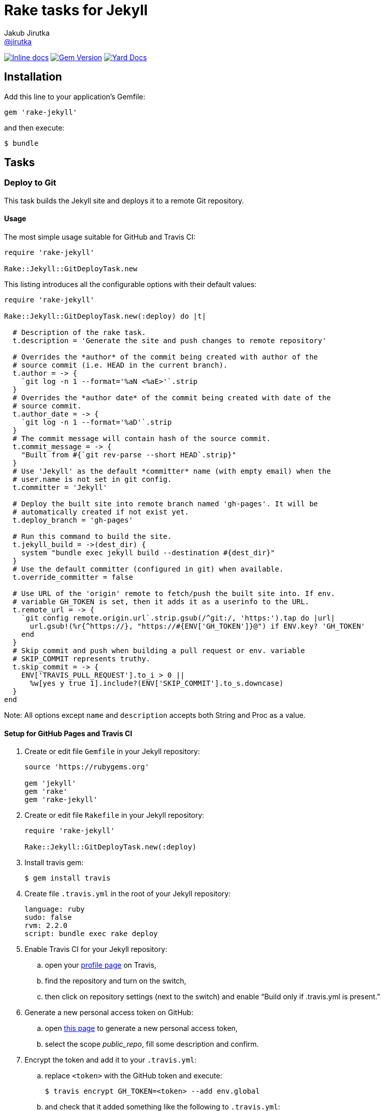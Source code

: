 = Rake tasks for Jekyll
Jakub Jirutka <https://github.com/jirutka[@jirutka]>
:page-layout: base
:idprefix:
ifdef::env-github[:idprefix: user-content-]
:idseparator: -
// custom
:gem-name: rake-jekyll
:gh-name: jirutka/{gem-name}
:gh-branch: master
:badge-style: flat

image:https://inch-ci.org/github/{gh-name}.svg?branch={gh-branch}&style={badge-style}[Inline docs, link="http://inch-ci.org/github/{gh-name}"]
image:https://img.shields.io/gem/v/{gem-name}.svg?style={badge-style}[Gem Version, link="https://rubygems.org/gems/{gem-name}"]
image:https://img.shields.io/badge/yard-docs-blue.svg?style={badge-style}[Yard Docs, link="http://www.rubydoc.info/github/{gh-name}/frames"]


== Installation

Add this line to your application’s Gemfile:

  gem 'rake-jekyll'

and then execute:

  $ bundle


== Tasks

=== Deploy to Git

This task builds the Jekyll site and deploys it to a remote Git repository.

==== Usage

The most simple usage suitable for GitHub and Travis CI:

[source, ruby]
----
require 'rake-jekyll'

Rake::Jekyll::GitDeployTask.new
----

This listing introduces all the configurable options with their default values:

[source, ruby]
----
require 'rake-jekyll'

Rake::Jekyll::GitDeployTask.new(:deploy) do |t|

  # Description of the rake task.
  t.description = 'Generate the site and push changes to remote repository'

  # Overrides the *author* of the commit being created with author of the
  # source commit (i.e. HEAD in the current branch).
  t.author = -> {
    `git log -n 1 --format='%aN <%aE>'`.strip
  }
  # Overrides the *author date* of the commit being created with date of the
  # source commit.
  t.author_date = -> {
    `git log -n 1 --format='%aD'`.strip
  }
  # The commit message will contain hash of the source commit.
  t.commit_message = -> {
    "Built from #{`git rev-parse --short HEAD`.strip}"
  }
  # Use 'Jekyll' as the default *committer* name (with empty email) when the
  # user.name is not set in git config.
  t.committer = 'Jekyll'

  # Deploy the built site into remote branch named 'gh-pages'. It will be
  # automatically created if not exist yet.
  t.deploy_branch = 'gh-pages'

  # Run this command to build the site.
  t.jekyll_build = ->(dest_dir) {
    system "bundle exec jekyll build --destination #{dest_dir}"
  }
  # Use the default committer (configured in git) when available.
  t.override_committer = false

  # Use URL of the 'origin' remote to fetch/push the built site into. If env.
  # variable GH_TOKEN is set, then it adds it as a userinfo to the URL.
  t.remote_url = -> {
    `git config remote.origin.url`.strip.gsub(/^git:/, 'https:').tap do |url|
      url.gsub!(%r{^https://}, "https://#{ENV['GH_TOKEN']}@") if ENV.key? 'GH_TOKEN'
    end
  }
  # Skip commit and push when building a pull request or env. variable
  # SKIP_COMMIT represents truthy.
  t.skip_commit = -> {
    ENV['TRAVIS_PULL_REQUEST'].to_i > 0 ||
      %w[yes y true 1].include?(ENV['SKIP_COMMIT'].to_s.downcase)
  }
end
----

Note: All options except `name` and `description` accepts both String and Proc as a value.


==== Setup for GitHub Pages and Travis CI

. Create or edit file `Gemfile` in your Jekyll repository:
+
[source, ruby]
----
source 'https://rubygems.org'

gem 'jekyll'
gem 'rake'
gem 'rake-jekyll'
----
. Create or edit file `Rakefile` in your Jekyll repository:
+
[source, ruby]
----
require 'rake-jekyll'

Rake::Jekyll::GitDeployTask.new(:deploy)
----
. Install travis gem:
+
  $ gem install travis
+
. Create file `.travis.yml` in the root of your Jekyll repository:
+
[source, yaml]
----
language: ruby
sudo: false
rvm: 2.2.0
script: bundle exec rake deploy
----
. Enable Travis CI for your Jekyll repository:
.. open your https://travis-ci.org/profile/[profile page] on Travis,
.. find the repository and turn on the switch,
.. then click on repository settings (next to the switch) and enable “Build only if .travis.yml is present.”
. Generate a new personal access token on GitHub:
.. open https://github.com/settings/tokens/new[this page] to generate a new personal access token,
.. select the scope _public_repo_, fill some description and confirm.
. Encrypt the token and add it to your `.travis.yml`:
.. replace `<token>` with the GitHub token and execute:
+
  $ travis encrypt GH_TOKEN=<token> --add env.global
+
.. and check that it added something like the following to `.travis.yml`:
+
[source, yaml]
----
env:
  global:
    secure: YOUR-ENCRYPTED-TOKEN
----
. Commit changes, push to GitHub and check that Travis has started the job and finished it successfully.


== Contributing

. Fork it.
. Create your feature branch (`git checkout -b my-new-feature`).
. Commit your changes (`git commit -am 'Add some feature'`).
. Push to the branch (`git push origin my-new-feature`).
. Create a new Pull Request.


== License

This project is licensed under http://opensource.org/licenses/MIT/[MIT License]. For the full text of the license, see the link:LICENSE[LICENSE] file.
